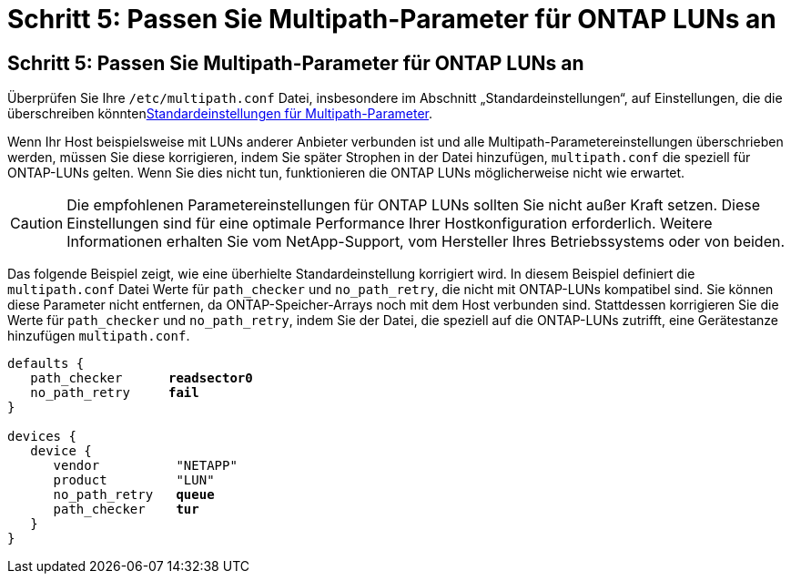 = Schritt 5: Passen Sie Multipath-Parameter für ONTAP LUNs an
:allow-uri-read: 




== Schritt 5: Passen Sie Multipath-Parameter für ONTAP LUNs an

Überprüfen Sie Ihre `/etc/multipath.conf` Datei, insbesondere im Abschnitt „Standardeinstellungen“, auf Einstellungen, die die überschreiben könnten<<multipath-parameter-settings,Standardeinstellungen für Multipath-Parameter>>.

Wenn Ihr Host beispielsweise mit LUNs anderer Anbieter verbunden ist und alle Multipath-Parametereinstellungen überschrieben werden, müssen Sie diese korrigieren, indem Sie später Strophen in der Datei hinzufügen, `multipath.conf` die speziell für ONTAP-LUNs gelten. Wenn Sie dies nicht tun, funktionieren die ONTAP LUNs möglicherweise nicht wie erwartet.


CAUTION: Die empfohlenen Parametereinstellungen für ONTAP LUNs sollten Sie nicht außer Kraft setzen. Diese Einstellungen sind für eine optimale Performance Ihrer Hostkonfiguration erforderlich. Weitere Informationen erhalten Sie vom NetApp-Support, vom Hersteller Ihres Betriebssystems oder von beiden.

Das folgende Beispiel zeigt, wie eine überhielte Standardeinstellung korrigiert wird. In diesem Beispiel definiert die `multipath.conf` Datei Werte für `path_checker` und `no_path_retry`, die nicht mit ONTAP-LUNs kompatibel sind. Sie können diese Parameter nicht entfernen, da ONTAP-Speicher-Arrays noch mit dem Host verbunden sind. Stattdessen korrigieren Sie die Werte für `path_checker` und `no_path_retry`, indem Sie der Datei, die speziell auf die ONTAP-LUNs zutrifft, eine Gerätestanze hinzufügen `multipath.conf`.

[listing, subs="+quotes"]
----
defaults {
   path_checker      *readsector0*
   no_path_retry     *fail*
}

devices {
   device {
      vendor          "NETAPP"
      product         "LUN"
      no_path_retry   *queue*
      path_checker    *tur*
   }
}
----